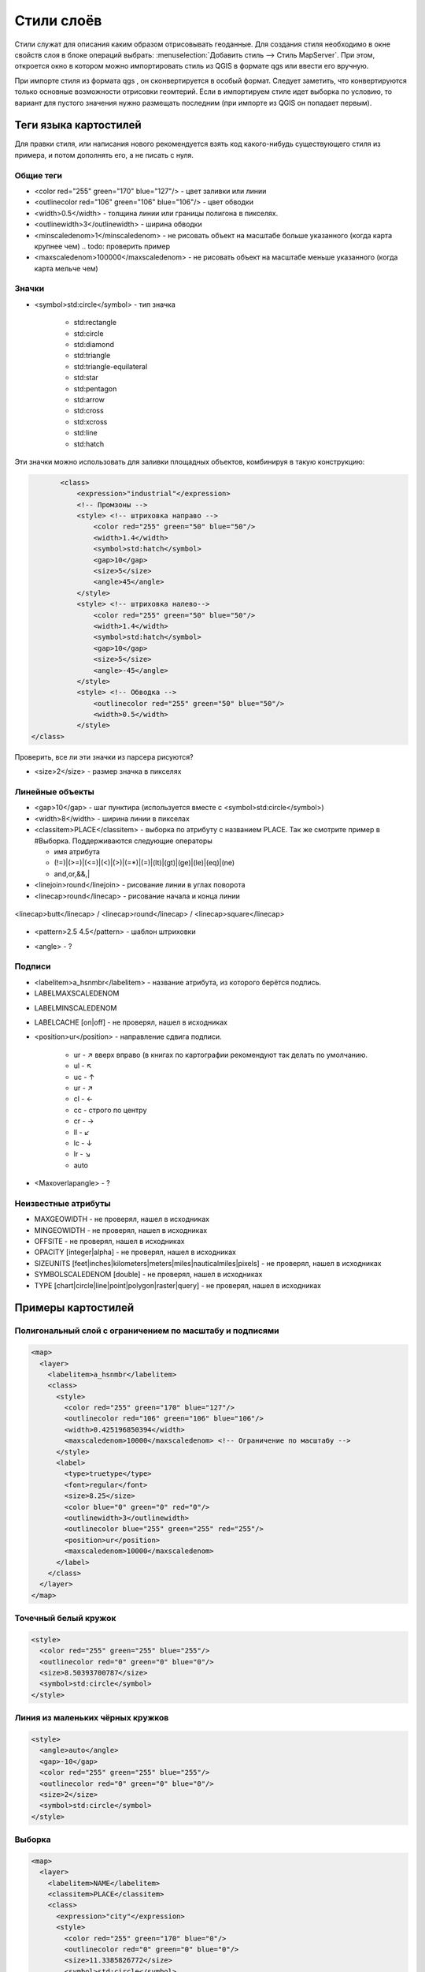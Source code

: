 .. sectionauthor:: Артём Светлов <artem.svetlov@nextgis.ru>

.. _maplayers:

Стили слоёв
================================

Стили служат для описания каким образом отрисовывать геоданные. Для создания 
стиля необходимо в окне свойств слоя в блоке операций выбрать: 
:menuselection:`Добавить стиль --> Стиль MapServer`. При этом, откроется окно в 
котором можно импортировать стиль из QGIS в формате qgs или ввести его вручную. 

При импорте стиля из формата qgs , он сконвертируется в особый формат. Следует 
заметить, что конвертируются только основные возможности отрисовки геомтерий.
Если в импортируем стиле идет выборка по условию, то вариант для пустого 
значения нужно размещать последним (при импорте из QGIS он попадает первым).


Теги языка картостилей
----------------------------------

Для правки стиля, или написания нового рекомендуется взять код какого-нибудь существующего стиля из примера, и потом дополнять его, а не писать с нуля.
  
Общие теги
~~~~~~~~~~~~~~~~~ 
  
* <color red="255" green="170" blue="127"/> - цвет заливки или линии
* <outlinecolor red="106" green="106" blue="106"/> - цвет обводки
* <width>0.5</width> - толщина линии или границы полигона в пикселях.
* <outlinewidth>3</outlinewidth> - ширина обводки
* <minscaledenom>1</minscaledenom> - не рисовать объект на масштабе больше указанного (когда карта крупнее чем)  .. todo: проверить пример
* <maxscaledenom>100000</maxscaledenom> - не рисовать объект на масштабе меньше указанного (когда карта мельче чем) 

Значки
~~~~~~~~~~~~~~~~~

* <symbol>std:circle</symbol> - тип значка

   * std:rectangle
   * std:circle
   * std:diamond
   * std:triangle
   * std:triangle-equilateral
   * std:star
   * std:pentagon
   * std:arrow
   * std:cross
   * std:xcross
   * std:line
   * std:hatch

Эти значки можно использовать для заливки площадных объектов, комбинируя в такую конструкцию:

.. code-block:: xml

        <class>
            <expression>"industrial"</expression>
            <!-- Промзоны -->
            <style> <!-- штриховка направо -->
                <color red="255" green="50" blue="50"/>
                <width>1.4</width>
                <symbol>std:hatch</symbol>
                <gap>10</gap>
                <size>5</size>
                <angle>45</angle>
            </style>
            <style> <!-- штриховка налево-->
                <color red="255" green="50" blue="50"/>
                <width>1.4</width>
                <symbol>std:hatch</symbol>
                <gap>10</gap>
                <size>5</size>
                <angle>-45</angle>
            </style>
            <style> <!-- Обводка -->
                <outlinecolor red="255" green="50" blue="50"/>
                <width>0.5</width>
            </style>
 </class>


Проверить, все ли эти значки из парсера рисуются?

* <size>2</size> - размер значка в пикселях

Линейные объекты
~~~~~~~~~~~~~~~~

* <gap>10</gap> - шаг пунктира (используется вместе с <symbol>std:circle</symbol>)
* <width>8</width> - ширина линии в пикселах
* <classitem>PLACE</classitem> - выборка по атрибуту с названием PLACE. Так же смотрите пример в  #Выборка.
  Поддерживаются следующие операторы
  
  * имя атрибута
  * (!=)|(>=)|(<=)|(<)|(>)|(=\*)|(=)|(lt)|(gt)|(ge)|(le)|(eq)|(ne)
  * and,or,&&,|
  
* <linejoin>round</linejoin> - рисование линии в углах поворота
* <linecap>round</linecap> - рисование начала и конца линии

.. figure:: _static/admin_mapstyles_linecap.png
   :name: admin_mapstyles_linecap.png
   :align: center
   :scale: 75%

   <linecap>butt</linecap> / <linecap>round</linecap> / <linecap>square</linecap>

* <pattern>2.5 4.5</pattern> - шаблон штриховки 

.. todo:: узнать про цифры

* <angle> - ?

Подписи
~~~~~~~~

* <labelitem>a_hsnmbr</labelitem> - название атрибута, из которого берётся подпись.
* LABELMAXSCALEDENOM  

.. todo:: проверить пример

* LABELMINSCALEDENOM  

.. todo:: проверить пример

* LABELCACHE [on|off] - не проверял, нашел в исходниках
* <position>ur</position> - направление сдвига подписи.

   * ur - ↗ вверх вправо (в книгах по картографии рекомендуют так делать по умолчанию.
   * ul - ↖
   * uc - ↑
   * ur - ↗
   * cl - ←
   * cc - строго по центру
   * cr - →
   * ll - ↙
   * lc - ↓
   * lr - ↘
   * auto

* <Maxoverlapangle> - ?  

Неизвестные атрибуты
~~~~~~~~~~~~~~~~~~~~~~~

.. todo:: узнать, реализованы ли они

* MAXGEOWIDTH - не проверял, нашел в исходниках
* MINGEOWIDTH - не проверял, нашел в исходниках
* OFFSITE - не проверял, нашел в исходниках
* OPACITY [integer|alpha] - не проверял, нашел в исходниках
* SIZEUNITS [feet|inches|kilometers|meters|miles|nauticalmiles|pixels] - не проверял, нашел в исходниках
* SYMBOLSCALEDENOM [double] - не проверял, нашел в исходниках
* TYPE [chart|circle|line|point|polygon|raster|query] - не проверял, нашел в исходниках



Примеры картостилей
----------------------------------

Полигональный слой с ограничением по масштабу и подписями
~~~~~~~~~~~~~~~~~~~~~~~~~~~~~~~~~~~~~~~~~~~~~~~~~~~~~~~~~~~~~~

.. code-block:: xml

	<map>
	  <layer>
	    <labelitem>a_hsnmbr</labelitem>
	    <class>
	      <style>
		<color red="255" green="170" blue="127"/>
		<outlinecolor red="106" green="106" blue="106"/>
		<width>0.425196850394</width>
		<maxscaledenom>10000</maxscaledenom> <!-- Ограничение по масштабу -->
	      </style>
	      <label>
		<type>truetype</type>
		<font>regular</font>
		<size>8.25</size>
		<color blue="0" green="0" red="0"/>
		<outlinewidth>3</outlinewidth>
		<outlinecolor blue="255" green="255" red="255"/>
		<position>ur</position>
		<maxscaledenom>10000</maxscaledenom>
	      </label>
	    </class>
	  </layer>
	</map>


Точечный белый кружок
~~~~~~~~~~~~~~~~~~~~~~~~~~~~~~~~~~~~~~~~~~~~~~~~~~~~~~~~~~~~~~

.. code-block:: xml

     <style>
       <color red="255" green="255" blue="255"/>
       <outlinecolor red="0" green="0" blue="0"/>
       <size>8.50393700787</size>
       <symbol>std:circle</symbol>
     </style>



Линия из маленьких чёрных кружков
~~~~~~~~~~~~~~~~~~~~~~~~~~~~~~~~~~~~~~~~~~~~~~~~~~~~~~~~~~~~~~

.. code-block:: xml

     <style>
       <angle>auto</angle>
       <gap>-10</gap>
       <color red="255" green="255" blue="255"/>
       <outlinecolor red="0" green="0" blue="0"/>
       <size>2</size>
       <symbol>std:circle</symbol>
     </style>


Выборка
~~~~~~~~~~~~~~~~~~~~~~~~~~~~~~~~~~~~~~~~~~~~~~~~~~~~~~~~~~~~~~

.. code-block:: xml

	<map>
	  <layer>
	    <labelitem>NAME</labelitem>
	    <classitem>PLACE</classitem>
	    <class>
	      <expression>"city"</expression>
	      <style>
		<color red="255" green="170" blue="0"/>
		<outlinecolor red="0" green="0" blue="0"/>
		<size>11.3385826772</size>
		<symbol>std:circle</symbol>

	      </style>
	      <style>
		<color red="255" green="170" blue="0"/>
		<outlinecolor red="0" green="0" blue="0"/>
		<size>5.66929133858</size>
		<symbol>std:circle</symbol>

	      </style>
	      <label>
		<type>truetype</type>
		<font>regular</font>
		<size>18</size>
		<color blue="0" green="0" red="0"/>
		<outlinewidth>3</outlinewidth>
		<outlinecolor blue="255" green="255" red="255"/>
		 <position>ur</position>
	      </label>
	    </class>
	    <class>
	      <expression>"town"</expression>
	      <style>
		<color red="255" green="255" blue="255"/>
		<outlinecolor red="0" green="0" blue="0"/>
		<size>11.3385826772</size>
		<symbol>std:circle</symbol>

	      </style>
	      <style>
		<color red="0" green="0" blue="0"/>
		<outlinecolor red="0" green="0" blue="0"/>
		<size>5.66929133858</size>
		<symbol>std:circle</symbol>

	      </style>
	      <label>
		<type>truetype</type>
		<font>regular</font>
		<size>14</size>
		<color blue="0" green="0" red="0"/>
		<outlinewidth>3</outlinewidth>
		<outlinecolor blue="255" green="255" red="255"/>
		 <position>ur</position>
	      </label>
	    </class>
	    <class>
	      <expression>"village"</expression>
	      <style>
		<color red="255" green="255" blue="255"/>
		<outlinecolor red="0" green="0" blue="0"/>
		<size>6.8031496063</size>
		<symbol>std:circle</symbol>

	      </style>
	      <label>
		<type>truetype</type>
		<font>regular</font>
		<size>8.25</size>
		<color blue="0" green="0" red="0"/>
		<outlinewidth>3</outlinewidth>
		<outlinecolor blue="255" green="255" red="255"/>
		<position>ur</position>
	      </label>
	    </class>
	    <class>
	      <expression>"hamlet"</expression>
	      <style>
		<color red="255" green="255" blue="255"/>
		<outlinecolor red="0" green="0" blue="0"/>
		<size>4.25196850394</size>
		<symbol>std:circle</symbol>

	      </style>
	      <label>
		<type>truetype</type>
		<font>regular</font>
		<size>8.25</size>
		<color blue="0" green="0" red="0"/>
		<outlinewidth>3</outlinewidth>
		<outlinecolor blue="255" green="255" red="255"/>
		<position>ur</position>
	      </label>
	    </class>
	    <class>
	      <expression>"locality"</expression>
	      <style>
		<color red="255" green="255" blue="255"/>
		<outlinecolor red="0" green="0" blue="0"/>
		<size>2.83464566929</size>
		<symbol>std:circle</symbol>

	      </style>
	      <label>
		<type>truetype</type>
		<font>regular</font>
		<size>6.5</size>
		<color blue="0" green="0" red="0"/>
		<outlinewidth>3</outlinewidth>
		<outlinecolor blue="255" green="255" red="255"/>
		<position>ur</position>
	      </label>
	    </class>
	    <class>
	      <expression>''</expression>
	      <style>
		<color red="255" green="255" blue="255"/>
		<outlinecolor red="0" green="0" blue="0"/>
		<size>2.83464566929</size>
		<symbol>std:circle</symbol>

	      </style>
	      <label>
		<type>truetype</type>
		<font>regular</font>
		<size>8.25</size>
		<color blue="0" green="0" red="0"/>
		<outlinewidth>3</outlinewidth>
		<outlinecolor blue="255" green="255" red="255"/>
		<position>ur</position>
	      </label>
	    </class>
	  </layer>
	</map>


Площадной слой с классификацией по значению поля и подписями
~~~~~~~~~~~~~~~~~~~~~~~~~~~~~~~~~~~~~~~~~~~~~~~~~~~~~~~~~~~~~~

.. code-block:: xml

	<map>
	<layer>
	  <labelitem>NAME</labelitem>
	    <class>
	      <expression>(([num] gt 18) and ([num] le 26.1))</expression>
	      <style>
		<color red="255" green="255" blue="212"/>
		<outlinecolor blue="64" green="64" red="64"/>

	      </style>
	       <label>
		<type>truetype</type>
		<font>regular</font>
		<size>8.25</size>
		<color blue="0" green="0" red="0"/>
		<outlinewidth>3</outlinewidth>
		<outlinecolor blue="255" green="255" red="255"/>
		<position>ur</position>
		<maxscaledenom>7000000</maxscaledenom>
	      </label>
	    </class>
	  
	      <class>
	      <expression>(([num] gt 26.1) and ([num] le 28.1))</expression>
	      <style>
	       <color red="254" green="217" blue="142"/>
		<outlinecolor blue="64" green="64" red="64"/>

	      </style>
		 <label>
		<type>truetype</type>
		<font>regular</font>
		<size>8.25</size>
		<color blue="0" green="0" red="0"/>
		<outlinewidth>3</outlinewidth>
		<outlinecolor blue="255" green="255" red="255"/>
		<position>ur</position>
		<maxscaledenom>7000000</maxscaledenom>
	      </label>
	    </class>
	  
	  
	    <class>
	      <expression>(([num] gt 28.1) and ([num] le 30))</expression>
	      <style>
	       <color red="254" green="153" blue="41"/>
		<outlinecolor blue="64" green="64" red="64"/>

	      </style>
	       <label>
		<type>truetype</type>
		<font>regular</font>
		<size>8.25</size>
		<color blue="0" green="0" red="0"/>
		<outlinewidth>3</outlinewidth>
		<outlinecolor blue="255" green="255" red="255"/>
		<position>ur</position>
		<maxscaledenom>7000000</maxscaledenom>
	      </label>
	    </class>
	  
	  </layer>
	</map>




OSM settlement-point
~~~~~~~~~~~~~~~~~~~~~~~~~~~~~~~~~~~~~~~~~~~~~~~~~~~~~~~~~~~~~~

.. code-block:: xml

	<!-- Стиль с разделением по масштабам-->
	<!-- Версия 2015-07-24 -->
	<map>
	  <layer>
	    <labelitem>NAME</labelitem>
	    <classitem>PLACE</classitem>
	    <class>
	      <expression>"city"</expression> <!-- Большой город -->
	      <style>
		<color red="255" green="170" blue="0"/>
		<outlinecolor red="0" green="0" blue="0"/>
		<size>11.3385826772</size>
		<symbol>std:circle</symbol>

	      </style>
	      <style>
		<color red="255" green="170" blue="0"/>
		<outlinecolor red="0" green="0" blue="0"/>
		<size>5.66929133858</size>
		<symbol>std:circle</symbol>

	      </style>
	      <label>
		<type>truetype</type>
		<font>regular</font>
		<size>18</size>
		<color blue="0" green="0" red="0"/>
		<outlinewidth>3</outlinewidth>
		<outlinecolor blue="255" green="255" red="255"/>
		 <position>ur</position>
	      </label>
	    </class>
	    <class>
	      <expression>"town"</expression> <!-- Средний или малый город -->
	      <style>
		<color red="255" green="255" blue="255"/>
		<outlinecolor red="0" green="0" blue="0"/>
		<size>11.3385826772</size>
		<symbol>std:circle</symbol>
		<maxscaledenom>6000000</maxscaledenom>

	      </style>
	      <style>
		<color red="0" green="0" blue="0"/>
		<outlinecolor red="0" green="0" blue="0"/>
		<size>5.66929133858</size>
		<symbol>std:circle</symbol>
		<maxscaledenom>6000000</maxscaledenom>

	      </style>
	      <label>
		<type>truetype</type>
		<font>regular</font>
		<size>14</size>
		<color blue="0" green="0" red="0"/>
		<outlinewidth>3</outlinewidth>
		<outlinecolor blue="255" green="255" red="255"/>
		 <position>ur</position>
		<maxscaledenom>6000000</maxscaledenom>
	      </label>
	    </class>
	    <class>
	      <expression>"village"</expression> <!-- Посёлок  -->
	      <style>
		<color red="255" green="255" blue="255"/>
		<outlinecolor red="0" green="0" blue="0"/>
		<size>6.8031496063</size>
		<symbol>std:circle</symbol>
		<maxscaledenom>1000000</maxscaledenom>

	      </style>
	      <label>
		<type>truetype</type>
		<font>regular</font>
		<size>8.25</size>
		<color blue="0" green="0" red="0"/>
		<outlinewidth>3</outlinewidth>
		<outlinecolor blue="255" green="255" red="255"/>
		<position>ur</position>
		<maxscaledenom>1000000</maxscaledenom>
	      </label>
	    </class>
	    <class>
	      <expression>"hamlet"</expression> <!-- Деревня -->
	      <style>
		<color red="255" green="255" blue="255"/>
		<outlinecolor red="0" green="0" blue="0"/>
		<size>4.25196850394</size>
		<symbol>std:circle</symbol>
		<maxscaledenom>500000</maxscaledenom>

	      </style>
	      <label>
		<type>truetype</type>
		<font>regular</font>
		<size>8.25</size>
		<color blue="0" green="0" red="0"/>
		<outlinewidth>3</outlinewidth>
		<outlinecolor blue="255" green="255" red="255"/>
		<position>ur</position>
		<maxscaledenom>500000</maxscaledenom>
	      </label>
	    </class>
	    <class>
	      <expression>"locality"</expression> <!-- Необитаемая местность -->
	      <style>
		<color red="255" green="255" blue="255"/>
		<outlinecolor red="0" green="0" blue="0"/>
		<size>2.83464566929</size>
		<symbol>std:circle</symbol>
		<maxscaledenom>500000</maxscaledenom>

	      </style>
	      <label>
		<type>truetype</type>
		<font>regular</font>
		<size>6.5</size>
		<color blue="0" green="0" red="0"/>
		<outlinewidth>3</outlinewidth>
		<outlinecolor blue="255" green="255" red="255"/>
		<position>ur</position>
		<maxscaledenom>500000</maxscaledenom>
	      </label>
	    </class>
	    <class>
	      <expression>''</expression>
	      <style>
		<color red="255" green="255" blue="255"/>
		<outlinecolor red="0" green="0" blue="0"/>
		<size>2.83464566929</size>
		<symbol>std:circle</symbol>

	      </style>
	      <label>
		<type>truetype</type>
		<font>regular</font>
		<size>8.25</size>
		<color blue="0" green="0" red="0"/>
		<outlinewidth>3</outlinewidth>
		<outlinecolor blue="255" green="255" red="255"/>
		<position>ur</position>
	      </label>
	    </class>
	  </layer>
	</map>


railway-line
~~~~~~~~~~~~~~~~~~~~~~~~~~~~~~~~~~~~~~~~~~~~~~~~~~~~~~~~~~~~~~

.. code-block:: xml

	<!-- Стиль railway-line с разделением по масштабам 
	version 2015-07-24 -->
	<map>
	  <layer>
	    <classitem>RAILWAY</classitem>
	    <class>
	      <expression>"abandoned"</expression>
	      <style>
		<color red="255" green="255" blue="255"/>
		<linejoin>round</linejoin>
		<width>2.83464566929</width>
		<linecap>round</linecap>
	      </style>
	      <style>
		<pattern>2.35275590551 4.70551181102</pattern>
		<color red="165" green="165" blue="165"/>
		<linejoin>round</linejoin>
		<width>2.35275590551</width>
		<linecap>round</linecap>   
	      </style>
	    </class>
		<class>
	      <expression>"razed"</expression>
	      <style>
		<color red="255" green="255" blue="255"/>
		<linejoin>round</linejoin>
		<width>2.83464566929</width>
		<linecap>round</linecap>
	      </style>
	      <style>
		<pattern>2.35275590551 4.70551181102</pattern>
		<color red="255" green="165" blue="210"/>
		<linejoin>round</linejoin>
		<width>2.35275590551</width>
		<linecap>round</linecap>   
	      </style>
	    </class>
	    <class>
	      <expression>"construction"</expression>
	      <style>
		<color red="255" green="255" blue="255"/>
		<linejoin>round</linejoin>
		<width>2.83464566929</width>
		<linecap>round</linecap>     
	      </style>
	      <style>
		<pattern>2.35275590551 4.70551181102</pattern>
		<color red="255" green="0" blue="127"/>
		<linejoin>round</linejoin>
		<width>2.35275590551</width>
		<linecap>round</linecap>    
	      </style>
	    </class>
	    <class>
	      <expression>"crossing"</expression>
	      <style>
		<color red="37" green="37" blue="255"/>
		<linejoin>bevel</linejoin>
		<width>0.737007874016</width>
		<linecap>square</linecap>
	      </style>
	    </class>
	    <class>
	      <expression>"light_rail"</expression>
	      <style>
		<color red="0" green="0" blue="0"/>
		<linejoin>bevel</linejoin>
		<width>1.41732283465</width>
		<linecap>square</linecap>
	      </style>
	    </class>
	    <class>
	      <expression>"narrow_gauge"</expression>
	      <style>
		<color red="150" green="150" blue="150"/>
		<linejoin>bevel</linejoin>
		<width>1.41732283465</width>
		<linecap>square</linecap> 
	      </style>
	    </class>
	    <class>
	      <expression>"platform"</expression>
	      <style>
		<color red="0" green="0" blue="0"/>
		<linejoin>bevel</linejoin>
		<width>4.25196850394</width>
		<linecap>square</linecap>   
	      </style>
	    </class>
	    <class>
	      <expression>"rail"</expression>
	      <style>
		<color red="0" green="0" blue="0"/>
		<linejoin>bevel</linejoin>
		<width>2.83464566929</width>
		<linecap>square</linecap> 
		<maxscaledenom>25000</maxscaledenom> <!-- Чёрно-белая линия на крупном масштабе -->
	      </style>
	      <style>
		<pattern>9.41102362205 14.1165354331</pattern>
		<color red="255" green="255" blue="255"/>
		<linejoin>bevel</linejoin>
		<width>2.35275590551</width>
		<linecap>square</linecap>
		<maxscaledenom>25000</maxscaledenom> <!-- Чёрно-белая линия на крупном масштабе -->
	      </style>
	       <style>
		
		<color red="0" green="0" blue="0"/>
		<linejoin>bevel</linejoin>
		<width>2</width>
		<linecap>square</linecap>
		<minscaledenom>25000</minscaledenom> <!-- Чёрная линия на среднем масштабе -->
	      </style>
	    </class>
	    <class>
	      <expression>"siding"</expression>
	      <style>
		<color red="145" green="145" blue="145"/>
		<linejoin>bevel</linejoin>
		<width>1.41732283465</width>
		<linecap>square</linecap>  
	      </style>
	    </class>
	    <class>
	      <expression>"subway"</expression>
	      <style>
		<pattern>1.41732283465 2.83464566929</pattern>
		<color red="155" green="155" blue="155"/>
		<linejoin>round</linejoin>
		<width>1.41732283465</width>
		<linecap>round</linecap>
	      </style>
	    </class>
	    <class>
	      <expression>"tram"</expression>
	      <style>
		<color red="0" green="0" blue="0"/>
		<linejoin>bevel</linejoin>
		<width>1.41732283465</width>
		<linecap>square</linecap>
	      </style>
	    </class>
	  </layer>
	</map>


OSM water-line
~~~~~~~~~~~~~~~~~~~~~~~~~~~~~~~~~~~~~~~~~~~~~~~~~~~~~~~~~~~~~~

.. code-block:: xml

	<!-- Стиль water-line с разделением по масштабам-->
	<!-- Версия 2015-07-24 -->
	<map>
	  <layer>
	    <classitem>Waterway</classitem>
	    <labelitem>name</labelitem>
	    <class>
	      <expression>"river"</expression>
	      <style>
		<color red="102" green="153" blue="204"/>
		<linejoin>round</linejoin>
		<width>3</width>
		<linecap>round</linecap>
		<!-- Остались необработанные атрибуты: width_unit, offset_unit, customdash_unit -->
	      </style>
	      <label>
		<type>truetype</type> <!-- Подпись -->
		<font>bold</font>
		<size>7</size>
		<color blue="255" green="255" red="255"/>
		<outlinewidth>1</outlinewidth>
		<outlinecolor red="102" green="153" blue="204"/>
		<angle>auto</angle>
		<repeatdistance>300</repeatdistance>
		<maxoverlapangle>90.0</maxoverlapangle>
		<maxscaledenom>500000</maxscaledenom>
	      </label>
	      </class> 
	    
	      <class>
	      <expression>"canal"</expression>  
	      <style><!-- вертикальные линии -->
		<angle>auto</angle>
		<gap>-8.50393700787</gap>
		<!-- Остались необработанные атрибуты: interval_unit, placement, offset_unit, offset -->
		<color red="102" green="153" blue="204"/>
		<outlinecolor red="0" green="0" blue="0"/>
		<size>15.66929133858</size>
		<symbol>std:line</symbol>
		<!-- Остались необработанные атрибуты: outline_width, offset_unit, outline_width_unit, size_unit -->
	      </style>
	      <style>
		<color red="102" green="153" blue="204"/>
		<linejoin>round</linejoin>
		<width>3</width>
		<linecap>round</linecap>
		<!-- Остались необработанные атрибуты: width_unit, offset_unit, customdash_unit -->
	      </style>
	      <label>
		<type>truetype</type> <!-- Подпись -->
		<font>bold</font>
		<size>7</size>
		<color blue="255" green="255" red="255"/>
		<outlinewidth>1</outlinewidth>
		<outlinecolor red="102" green="153" blue="204"/>
		<angle>auto</angle>
		<repeatdistance>300</repeatdistance>
		<maxoverlapangle>90.0</maxoverlapangle>
		<maxscaledenom>500000</maxscaledenom>
	      </label>
	      </class> 
	    
	      <class>
	      <expression>"stream"</expression>
	      <style>
		<color red="102" green="153" blue="204"/>
		<linejoin>round</linejoin>
		<width>1.5</width>
		<linecap>round</linecap>
		<maxscaledenom>250000</maxscaledenom>
		<!-- Остались необработанные атрибуты: width_unit, offset_unit, customdash_unit -->
	      </style>
	      </class> 
	    
	      <class>
	      <expression>"drain"</expression>
	      <style>
		<color red="102" green="153" blue="204"/>
		<linejoin>round</linejoin>
		<width>1</width>
		<linecap>round</linecap>
		<maxscaledenom>250000</maxscaledenom>
		<!-- Остались необработанные атрибуты: width_unit, offset_unit, customdash_unit -->
	      </style>
	      </class> 
	  </layer>
	</map>

OSM water-polygon
~~~~~~~~~~~~~~~~~~~~~~~~~~~~~~~~~~~~~~~~~~~~~~~~~~~~~~~~~~~~~~

.. code-block:: xml

	<!-- стиль water-polygon
	Версия 2015-07-24 
	Нужно добавить 
	-водохранилища
	-штриховку для болот
	-->
	<map>
	  <layer>
	    <labelitem>NAME</labelitem>
	    <classitem>NATURAL</classitem>
	    <class>
	      <expression>"water"</expression> <!-- Вода -->
	      <style>
		<color red="102" green="153" blue="204"/>
		<outlinecolor red="102" green="153" blue="204"/>
	      </style>
		 <label>
		<type>truetype</type>
		<font>regular</font>
		<size>7</size>
		<color red="102" green="153" blue="204"/>
		<outlinewidth>2</outlinewidth>
		<outlinecolor red="255" green="255" blue="222"/>
		<!-- Ограничение подписи по масштабу -->
		<minscaledenom>1</minscaledenom>
		<maxscaledenom>100000</maxscaledenom>    
	      </label>
	    </class>
	    <class>
	      <expression>"wetland"</expression> <!-- Болото -->
		  <style>
		<color red="102" green="153" blue="204"/>
		<outlinecolor red="102" green="153" blue="204"/>
	      </style>
		 <label>
		<type>truetype</type>
		<font>regular</font>
		<size>7</size>
		<color red="102" green="153" blue="204"/>
		<outlinewidth>2</outlinewidth>
		<outlinecolor red="255" green="255" blue="222"/>
		<!-- Ограничение подписи по масштабу -->
		<minscaledenom>1</minscaledenom>
		<maxscaledenom>100000</maxscaledenom>    
	      </label>
	    </class>
	  </layer>
	</map>
